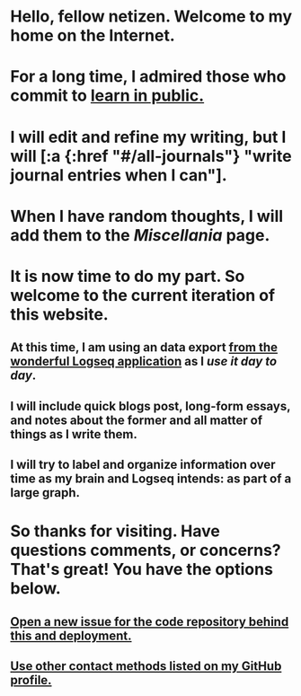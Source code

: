 * Hello, fellow netizen. Welcome to my home on the Internet.
* For a long time, I admired those who commit to [[https://www.swyx.io/learn-in-public][learn in public.]]
* I will edit and refine my writing, but I will [:a {:href "#/all-journals"} "write journal entries when I can"].
* When I have random thoughts, I will add them to the [[Miscellania]] page.
* It is now time to do my part. So welcome to the current iteration of this website.
** At this time, I am using an data export [[https://logseq.com][from the wonderful Logseq application]] as I [[Logseq Configuration][use it day to day]].
** I will include quick blogs post, long-form essays, and notes about the former and all matter of things as I write them.
** I will try to label and organize information over time as my brain and Logseq intends: as part of a large graph.
* So thanks for visiting. Have questions comments, or concerns? That's great! You have the options below.
** [[https://github.com/0x616c/0x616c.github.io/issues/new][Open a new issue for the code repository behind this and deployment.]]
** [[https://github.com/xee5ch][Use other contact methods listed on my GitHub profile.]]